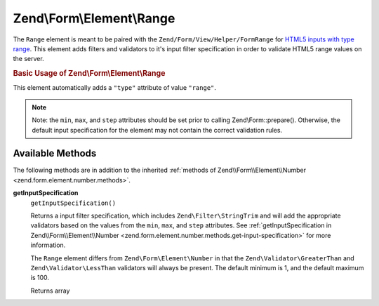 
.. _zend.form.element.range:

Zend\\Form\\Element\\Range
==========================

The ``Range`` element is meant to be paired with the ``Zend/Form/View/Helper/FormRange`` for `HTML5 inputs with type range`_. This element adds filters and validators to it's input filter specification in order to validate HTML5 range values on the server.


.. _zend.form.element.range.usage:

.. rubric:: Basic Usage of Zend\\Form\\Element\\Range

This element automatically adds a ``"type"`` attribute of value ``"range"``.

.. code-block:: php
   :linenos:

   use Zend\Form\Element;
   use Zend\Form\Form;

   $range = new Element\Range('range');
   $range
       ->setLabel('Minimum and Maximum Amount')
       ->setAttributes(array(
           'min'  => '0',   // default minimum is 0
           'max'  => '100', // default maximum is 100
           'step' => '1',   // default interval is 1
       ));

   $form = new Form('my-form');
   $form->add($range);

.. note::
   Note: the ``min``, ``max``, and ``step`` attributes should be set prior to calling Zend\\Form::prepare(). Otherwise, the default input specification for the element may not contain the correct validation rules.



.. _zend.form.element.range.methods:

Available Methods
-----------------

The following methods are in addition to the inherited :ref:`methods of Zend\\Form\\Element\\Number <zend.form.element.number.methods>`.


.. _zend.form.element.range.methods.get-input-specification:

**getInputSpecification**
   ``getInputSpecification()``


   Returns a input filter specification, which includes ``Zend\Filter\StringTrim`` and will add the appropriate validators based on the values from the ``min``, ``max``, and ``step`` attributes. See :ref:`getInputSpecification in Zend\\Form\\Element\\Number <zend.form.element.number.methods.get-input-specification>` for more information.


   The ``Range`` element differs from ``Zend\Form\Element\Number`` in that the ``Zend\Validator\GreaterThan`` and ``Zend\Validator\LessThan`` validators will always be present. The default minimum is 1, and the default maximum is 100.


   Returns array




.. _`HTML5 inputs with type range`: http://www.whatwg.org/specs/web-apps/current-work/multipage/states-of-the-type-attribute.html#range-state-(type=range)
